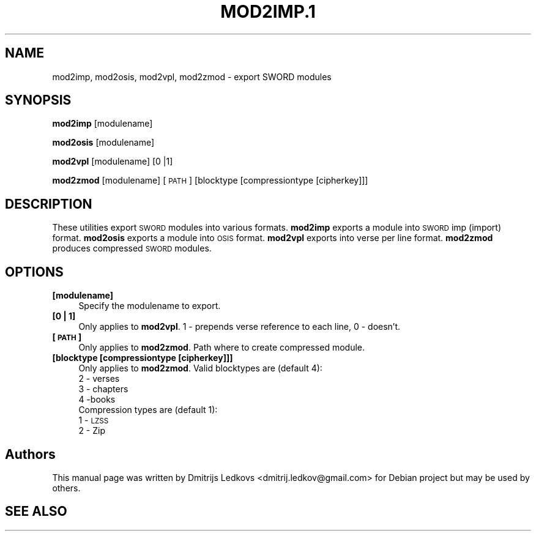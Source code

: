 .\" ========================================================================
.\"
.IX Title "MOD2IMP.1 1"
.TH MOD2IMP.1 1 "2018-11-05" 
.SH "NAME"
mod2imp, mod2osis, mod2vpl, mod2zmod \- export SWORD modules
.SH "SYNOPSIS"
.IX Header "SYNOPSIS"
\&\fBmod2imp\fR [modulename]
.PP
\&\fBmod2osis\fR [modulename]
.PP
\&\fBmod2vpl\fR [modulename] [0 |1]
.PP
\&\fBmod2zmod\fR [modulename] [\s-1PATH\s0] [blocktype [compressiontype [cipherkey]]]
.SH "DESCRIPTION"
.IX Header "DESCRIPTION"
These utilities export \s-1SWORD\s0 modules into various formats. \fBmod2imp\fR exports a
module into \s-1SWORD\s0 imp (import) format. \fBmod2osis\fR exports a module into \s-1OSIS\s0
format. \fBmod2vpl\fR exports into verse per line format. \fBmod2zmod\fR produces
compressed \s-1SWORD\s0 modules.
.SH "OPTIONS"
.IX Header "OPTIONS"
.IP "\fB[modulename]\fR" 4
.IX Item "[modulename]"
Specify the modulename to export.
.IP "\fB[0 | 1]\fR" 4
.IX Item "[0 | 1]"
Only applies to \fBmod2vpl\fR. 1 \- prepends verse reference to each line, 0 \-
doesn't.
.IP "\fB[\s-1PATH\s0]\fR" 4
.IX Item "[PATH]"
Only applies to \fBmod2zmod\fR. Path where to create compressed module.
.IP "\fB[blocktype [compressiontype [cipherkey]]]\fR" 4
.IX Item "[blocktype [compressiontype [cipherkey]]]"
Only applies to \fBmod2zmod\fR. Valid blocktypes are (default 4):
.RS 4
.IP "2 \- verses" 4
.IX Item "2 - verses"
.PD 0
.IP "3 \- chapters" 4
.IX Item "3 - chapters"
.IP "4 \-books" 4
.IX Item "4 -books"
.RE
.RS 4
.PD
.Sp
Compression types are (default 1):
.IP "1 \- \s-1LZSS\s0" 4
.IX Item "1 - LZSS"
.PD 0
.IP "2 \- Zip" 4
.IX Item "2 - Zip"
.RE
.RS 4
.RE
.PD
.SH "Authors"
.IX Header "Authors"
This manual page was written by Dmitrijs Ledkovs <dmitrij.ledkov@gmail.com> for
Debian project but may be used by others.
.SH "SEE ALSO"
.IX Header "SEE ALSO"
